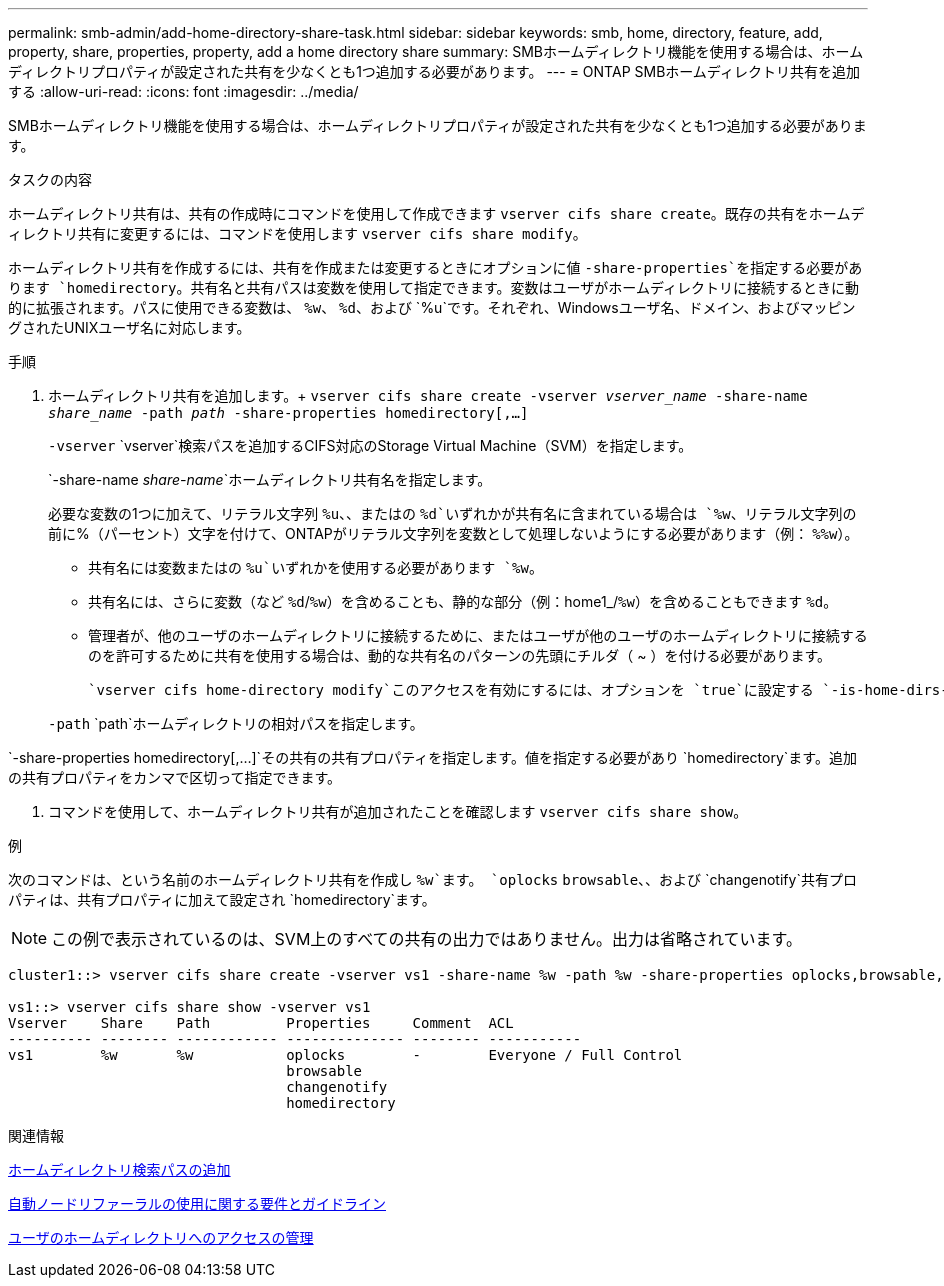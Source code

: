 ---
permalink: smb-admin/add-home-directory-share-task.html 
sidebar: sidebar 
keywords: smb, home, directory, feature, add, property, share, properties, property, add a home directory share 
summary: SMBホームディレクトリ機能を使用する場合は、ホームディレクトリプロパティが設定された共有を少なくとも1つ追加する必要があります。 
---
= ONTAP SMBホームディレクトリ共有を追加する
:allow-uri-read: 
:icons: font
:imagesdir: ../media/


[role="lead"]
SMBホームディレクトリ機能を使用する場合は、ホームディレクトリプロパティが設定された共有を少なくとも1つ追加する必要があります。

.タスクの内容
ホームディレクトリ共有は、共有の作成時にコマンドを使用して作成できます `vserver cifs share create`。既存の共有をホームディレクトリ共有に変更するには、コマンドを使用します `vserver cifs share modify`。

ホームディレクトリ共有を作成するには、共有を作成または変更するときにオプションに値 `-share-properties`を指定する必要があります `homedirectory`。共有名と共有パスは変数を使用して指定できます。変数はユーザがホームディレクトリに接続するときに動的に拡張されます。パスに使用できる変数は、 `%w`、 `%d`、および `%u`です。それぞれ、Windowsユーザ名、ドメイン、およびマッピングされたUNIXユーザ名に対応します。

.手順
. ホームディレクトリ共有を追加します。+
`vserver cifs share create -vserver _vserver_name_ -share-name _share_name_ -path _path_ -share-properties homedirectory[,...]`
+
`-vserver` `vserver`検索パスを追加するCIFS対応のStorage Virtual Machine（SVM）を指定します。

+
`-share-name _share-name_`ホームディレクトリ共有名を指定します。

+
必要な変数の1つに加えて、リテラル文字列 `%u`、、またはの `%d`いずれかが共有名に含まれている場合は `%w`、リテラル文字列の前に%（パーセント）文字を付けて、ONTAPがリテラル文字列を変数として処理しないようにする必要があります（例： `%%w`）。

+
** 共有名には変数またはの `%u`いずれかを使用する必要があります `%w`。
** 共有名には、さらに変数（など `%d`/`%w`）を含めることも、静的な部分（例：home1_/`%w`）を含めることもできます `%d`。
** 管理者が、他のユーザのホームディレクトリに接続するために、またはユーザが他のユーザのホームディレクトリに接続するのを許可するために共有を使用する場合は、動的な共有名のパターンの先頭にチルダ（ ~ ）を付ける必要があります。
+
 `vserver cifs home-directory modify`このアクセスを有効にするには、オプションを `true`に設定する `-is-home-dirs-access-for-admin-enabled`か、アドバンストオプションをに `true`設定します `-is-home-dirs-access-for-public-enabled`。



+
`-path` `path`ホームディレクトリの相対パスを指定します。



`-share-properties homedirectory[,...]`その共有の共有プロパティを指定します。値を指定する必要があり `homedirectory`ます。追加の共有プロパティをカンマで区切って指定できます。

. コマンドを使用して、ホームディレクトリ共有が追加されたことを確認します `vserver cifs share show`。


.例
次のコマンドは、という名前のホームディレクトリ共有を作成し `%w`ます。 `oplocks` `browsable`、、および `changenotify`共有プロパティは、共有プロパティに加えて設定され `homedirectory`ます。

[NOTE]
====
この例で表示されているのは、SVM上のすべての共有の出力ではありません。出力は省略されています。

====
[listing]
----
cluster1::> vserver cifs share create -vserver vs1 -share-name %w -path %w -share-properties oplocks,browsable,changenotify,homedirectory

vs1::> vserver cifs share show -vserver vs1
Vserver    Share    Path         Properties     Comment  ACL
---------- -------- ------------ -------------- -------- -----------
vs1        %w       %w           oplocks        -        Everyone / Full Control
                                 browsable
                                 changenotify
                                 homedirectory
----
.関連情報
xref:add-home-directory-search-path-task.adoc[ホームディレクトリ検索パスの追加]

xref:requirements-automatic-node-referrals-concept.adoc[自動ノードリファーラルの使用に関する要件とガイドライン]

xref:manage-accessibility-users-home-directories-task.adoc[ユーザのホームディレクトリへのアクセスの管理]
